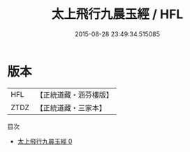 #+TITLE: 太上飛行九晨玉經 / HFL

#+DATE: 2015-08-28 23:49:34.515085
* 版本
 |       HFL|【正統道藏・涵芬樓版】|
 |      ZTDZ|【正統道藏・三家本】|
目次
 - [[file:KR5b0112_000.txt][太上飛行九晨玉經 0]]
